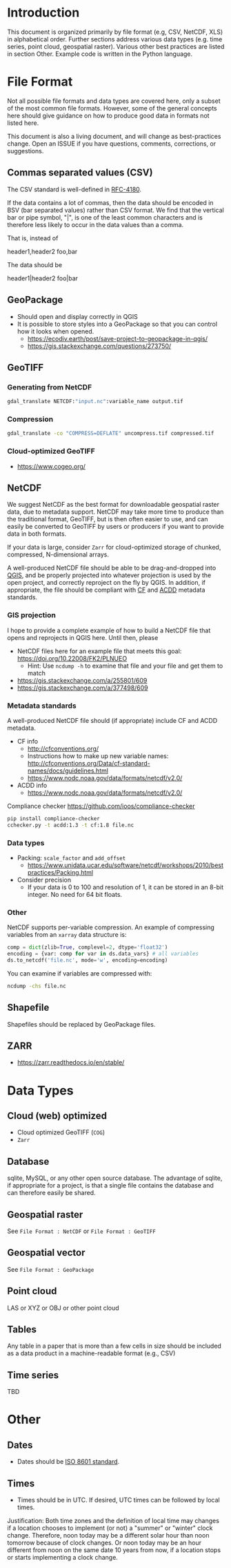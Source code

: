 
* Table of contents                               :toc_2:noexport:
- [[#introduction][Introduction]]
- [[#file-format][File Format]]
  - [[#commas-separated-values-csv][Commas separated values (CSV)]]
  - [[#geopackage][GeoPackage]]
  - [[#geotiff][GeoTIFF]]
  - [[#netcdf][NetCDF]]
  - [[#shapefile][Shapefile]]
  - [[#zarr][ZARR]]
- [[#data-types][Data Types]]
  - [[#cloud-web-optimized][Cloud (web) optimized]]
  - [[#database][Database]]
  - [[#geospatial-raster][Geospatial raster]]
  - [[#geospatial-vector][Geospatial vector]]
  - [[#point-cloud][Point cloud]]
  - [[#tables][Tables]]
  - [[#time-series][Time series]]
- [[#other][Other]]
  - [[#dates][Dates]]
  - [[#times][Times]]

* Introduction

This document is organized primarily by file format (e.g, CSV, NetCDF, XLS) in alphabetical order. Further sections address various data types (e.g. time series, point cloud, geospatial raster). Various other best practices are listed in section Other. Example code is written in the Python language.

* File Format

Not all possible file formats and data types are covered here, only a subset of the most common file formats. However, some of the general concepts here should give guidance on how to produce good data in formats not listed here.

This document is also a living document, and will change as best-practices change. Open an ISSUE if you have questions, comments, corrections, or suggestions.

** Commas separated values (CSV)

The CSV standard is well-defined in [[https://www.rfc-editor.org/rfc/rfc4180][RFC-4180]]. 

If the data contains a lot of commas, then the data should be encoded in BSV (bar separated values) rather than CSV format. We find that the vertical bar or pipe symbol, "|", is one of the least common characters and is therefore less likely to occur in the data values than a comma.

That is, instead of

#+BEGIN_EXAMPLE csv
header1,header2
foo,bar
#+END_EXAMPLE

The data should be

#+BEGIN_EXAMPLE bsv
header1|header2
foo|bar
#+END_EXAMPLE

** GeoPackage

+ Should open and display correctly in QGIS
+ It is possible to store styles into a GeoPackage so that you can control how it looks when opened.
  + https://ecodiv.earth/post/save-project-to-geopackage-in-qgis/
  + https://gis.stackexchange.com/questions/273750/

** GeoTIFF
*** Generating from NetCDF

#+BEGIN_SRC bash :results verbatim :exports both
gdal_translate NETCDF:"input.nc":variable_name output.tif
#+END_SRC

*** Compression

#+BEGIN_SRC bash :exports both
gdal_translate -co "COMPRESS=DEFLATE" uncompress.tif compressed.tif
#+END_SRC

*** Cloud-optimized GeoTIFF

+ https://www.cogeo.org/

** NetCDF

We suggest NetCDF as the best format for downloadable geospatial raster data, due to metadata support. NetCDF may take more time to produce than the traditional format, GeoTIFF, but is then often easier to use, and can easily be converted to GeoTIFF by users or producers if you want to provide data in both formats.

If your data is large, consider =Zarr= for cloud-optimized storage of chunked, compressed, N-dimensional arrays.

A well-produced NetCDF file should be able to be drag-and-dropped into [[https://qgis.org][QGIS]], and be properly projected into whatever projection is used by the open project, and correctly reproject on the fly by QGIS. In addition, if appropriate, the file should be compliant with [[http://cfconventions.org/][CF]] and [[https://wiki.esipfed.org/Attribute_Convention_for_Data_Discovery_1-3][ACDD]] metadata standards.

*** GIS projection

I hope to provide a complete example of how to build a NetCDF file that opens and reprojects in QGIS here. Until then, please
+ NetCDF files here for an example file that meets this goal: https://doi.org/10.22008/FK2/PLNUEO
  + Hint: Use =ncdump -h= to examine that file and your file and get them to match
+ https://gis.stackexchange.com/a/255801/609
+ https://gis.stackexchange.com/a/377498/609

*** Metadata standards

A well-produced NetCDF file should (if appropriate) include CF and ACDD metadata.

+ CF info
  + http://cfconventions.org/
  + Instructions how to make up new variable names: http://cfconventions.org/Data/cf-standard-names/docs/guidelines.html
  + https://www.nodc.noaa.gov/data/formats/netcdf/v2.0/

+ ACDD info
  + https://www.nodc.noaa.gov/data/formats/netcdf/v2.0/

Compliance checker https://github.com/ioos/compliance-checker

#+BEGIN_SRC bash :exports both
pip install compliance-checker
cchecker.py -t acdd:1.3 -t cf:1.8 file.nc
#+END_SRC

*** Data types

+ Packing: =scale_factor= and =add_offset=
  + https://www.unidata.ucar.edu/software/netcdf/workshops/2010/bestpractices/Packing.html
+ Consider precision
  + If your data is 0 to 100 and resolution of 1, it can be stored in an 8-bit integer. No need for 64 bit floats.

*** Other

NetCDF supports per-variable compression. An example of compressing variables from an =xarray= data structure is:

#+BEGIN_SRC python :exports both
comp = dict(zlib=True, complevel=2, dtype='float32')
encoding = {var: comp for var in ds.data_vars} # all variables
ds.to_netcdf('file.nc', mode='w', encoding=encoding)
#+END_SRC

You can examine if variables are compressed with:

#+BEGIN_SRC bash :exports both
ncdump -chs file.nc
#+END_SRC


** Shapefile

Shapefiles should be replaced by GeoPackage files.

** ZARR

+ https://zarr.readthedocs.io/en/stable/

* Data Types
** Cloud (web) optimized

+ Cloud optimized GeoTIFF (=COG=)
+ =Zarr=

** Database

sqlite, MySQL, or any other open source database. The advantage of sqlite, if appropriate for a project, is that a single file contains the database and can therefore easily be shared.

** Geospatial raster

See =File Format : NetCDF= or =File Format : GeoTIFF=

** Geospatial vector

See =File Format : GeoPackage=

** Point cloud

LAS or XYZ or OBJ or other point cloud

** Tables

Any table in a paper that is more than a few cells in size should be included as a data product in a machine-readable format (e.g., CSV)

** Time series

TBD

* Other
:PROPERTIES:
:ID:       20220821T212022
:END:
** Dates

+ Dates should be [[https://en.wikipedia.org/wiki/ISO_8601][ISO 8601 standard]].

** Times

+ Times should be in UTC. If desired, UTC times can be followed by local times.

Justification: Both time zones and the definition of local time may changes if a location chooses to implement (or not) a "summer" or "winter" clock change. Therefore, noon today may be a different solar hour than noon tomorrow because of clock changes. Or noon today may be an hour different from noon on the same date 10 years from now, if a location stops or starts implementing a clock change.

